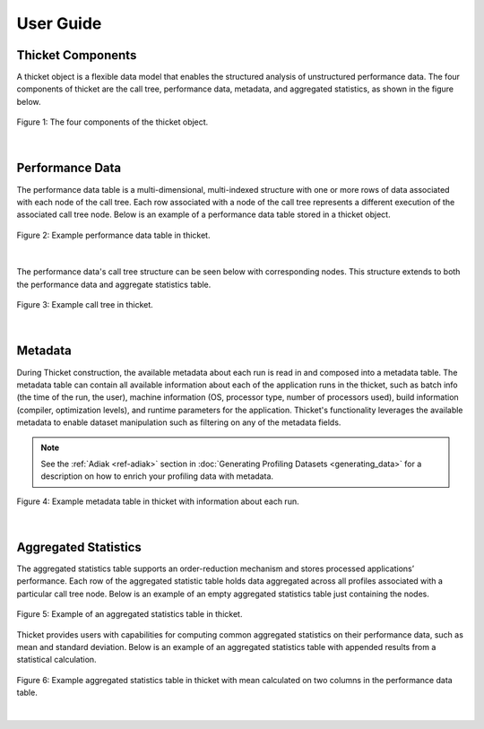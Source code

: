 ***************
User Guide
***************

Thicket Components
=======================
A thicket object is a flexible data model that enables the structured analysis of unstructured performance data. 
The four components of thicket are the call tree, performance data, metadata, and
aggregated statistics, as shown in the figure below.


.. figure:: images/Table-Tree-Revised-gradien.png
  :width: 600
  :align: center

  Figure 1: The four components of the thicket object.

|
Performance Data
=======================
The performance data table is a multi-dimensional, multi-indexed structure with one or more rows of data associated 
with each node of the call tree. Each row associated with a node of the call tree
represents a different execution of the associated call tree node. Below is an 
example of a performance data table stored in a thicket object. 

.. figure:: images/ensembleframe.png
  :width: 600
  :align: center

  Figure 2: Example performance data table in thicket.

|
The performance data's call tree structure can be seen below with corresponding nodes. This structure extends to both the 
performance data and aggregate statistics table.

.. figure:: images/ql-original.png
  :width: 600
  :align: center

  Figure 3: Example call tree in thicket.


|
Metadata
=======================

During Thicket construction, the available metadata about each
run is read in and composed into a metadata table.
The metadata table can contain all available information about each of the 
application runs in the thicket, 
such as batch info (the time of the run, the user),
machine information (OS, processor type, number of processors used),
build information (compiler, optimization levels),
and runtime parameters for the application.
Thicket's functionality leverages the available metadata to enable
dataset manipulation such as filtering on any of the metadata fields.

.. note::

    See the :ref:`Adiak <ref-adiak>` section in :doc:`Generating Profiling Datasets
    <generating_data>` for a description on how to enrich your profiling data with
    metadata.

.. figure:: images/metadataframe.png
  :width: 600
  :align: center

  Figure 4: Example metadata table in thicket with information about each run.

|
Aggregated Statistics
=======================

The aggregated statistics table supports an order-reduction mechanism and stores processed applications’ performance. 
Each row of the aggregated statistic table holds data aggregated across all profiles associated with a particular call tree node. 
Below is an example of an empty aggregated statistics table just containing the nodes.

.. figure:: images/empty_statsdf.png
  :width: 600
  :align: center

  Figure 5: Example of an aggregated statistics table in thicket.

Thicket provides users with capabilities for computing common aggregated statistics on their performance data, such as mean and standard deviation. Below is an example 
of an aggregated statistics table with appended results from a statistical calculation.

.. figure:: images/appended_statsdf.png
  :width: 600
  :align: center

  Figure 6: Example aggregated statistics table in thicket with mean calculated on two
  columns in the performance data table.

|
